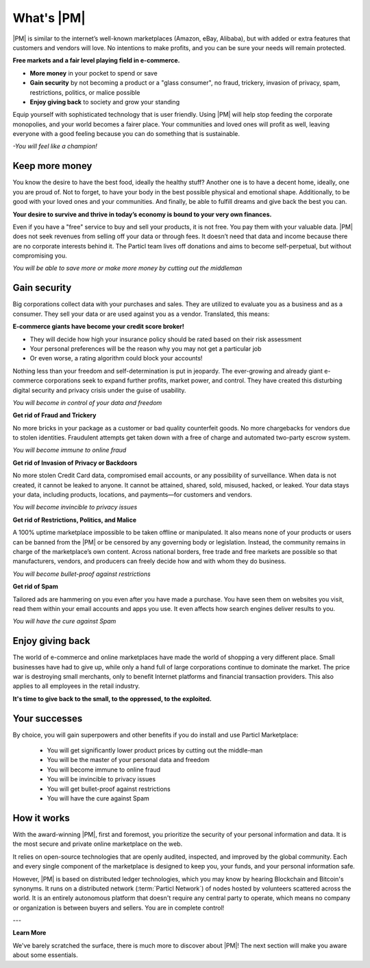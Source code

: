==============
What's |PM|
==============

.. meta::
   :description lang=en: is a marketplace with features that customers and vendors will love. Privacy first, responsible, and sustainable e-commerce.

|PM| is similar to the internet’s well-known marketplaces (Amazon, eBay, Alibaba), but with added or extra features that customers and vendors will love. No intentions to make profits, and you can be sure your needs will remain protected.

**Free markets and a fair level playing field in e-commerce.**

* **More money** in your pocket to spend or save
* **Gain security** by not becoming a product or a "glass consumer", no fraud, trickery, invasion of privacy, spam, restrictions, politics, or malice possible
* **Enjoy giving back** to society and grow your standing

Equip yourself with sophisticated technology that is user friendly. Using |PM| will help stop feeding the corporate monopolies, and your world becomes a fairer place. Your communities and loved ones will profit as well, leaving everyone with a good feeling because you can do something that is sustainable. 

*-You will feel like a champion!*

Keep more money 
----------------

You know the desire to have the best food, ideally the healthy stuff? Another one is to have a decent home, ideally, one you are proud of. Not to forget, to have your body in the best possible physical and emotional shape. Additionally, to be good with your loved ones and your communities. And finally, be able to fulfill dreams and give back the best you can.

**Your desire to survive and thrive in today’s economy is bound to your very own finances.**

Even if you have a "free" service to buy and sell your products, it is not free. You pay them with your valuable data. |PM| does not seek revenues from selling off your data or through fees. It doesn’t need that data and income because there are no corporate interests behind it. The Particl team lives off donations and aims to become self-perpetual, but without compromising you.

*You will be able to save more or make more money by cutting out the middleman*

Gain security
-------------

Big corporations collect data with your purchases and sales. They are utilized to evaluate you as a business and as a consumer. They sell your data or are used against you as a vendor. Translated, this means: 

**E-commerce giants have become your credit score broker!**

* They will decide how high your insurance policy should be rated based on their risk assessment 
* Your personal preferences will be the reason why you may not get a particular job 
* Or even worse, a rating algorithm could block your accounts! 

Nothing less than your freedom and self-determination is put in jeopardy. The ever-growing and already giant e-commerce corporations seek to expand further profits, market power, and control. They have created this disturbing digital security and privacy crisis under the guise of usability.

*You will become in control of your data and freedom*

**Get rid of Fraud and Trickery**

No more bricks in your package as a customer or bad quality counterfeit goods. No more chargebacks for vendors due to stolen identities. Fraudulent attempts get taken down with a free of charge and automated two-party escrow system. 

*You will become immune to online fraud*

**Get rid of Invasion of Privacy or Backdoors** 

No more stolen Credit Card data, compromised email accounts, or any possibility of surveillance. When data is not created, it cannot be leaked to anyone. It cannot be attained, shared, sold, misused, hacked, or leaked. Your data stays your data, including products, locations, and payments—for customers and vendors.

*You will become invincible to privacy issues*

**Get rid of Restrictions, Politics, and Malice**

A 100% uptime marketplace impossible to be taken offline or manipulated. It also means none of your products or users can be banned from the |PM| or be censored by any governing body or legislation. Instead, the community remains in charge of the marketplace’s own content. Across national borders, free trade and free markets are possible so that manufacturers, vendors, and producers can freely decide how and with whom they do business.

*You will become bullet-proof against restrictions*

**Get rid of Spam**

Tailored ads are hammering on you even after you have made a purchase. You have seen them on websites you visit, read them within your email accounts and apps you use. It even affects how search engines deliver results to you. 

*You will have the cure against Spam*

Enjoy giving back
-----------------

The world of e-commerce and online marketplaces have made the world of shopping a very different place. Small businesses have had to give up, while only a hand full of large corporations continue to dominate the market. The price war is destroying small merchants, only to benefit Internet platforms and financial transaction providers. This also applies to all employees in the retail industry.

**It's time to give back to the small, to the oppressed, to the exploited.** 

Your successes
--------------

By choice, you will gain superpowers and other benefits if you do install and use Particl Marketplace:

	* You will get significantly lower product prices by cutting out the middle-man
	* You will be the master of your personal data and freedom
	* You will become immune to online fraud
	* You will be invincible to privacy issues
	* You will get bullet-proof against restrictions
	* You will have the cure against Spam

How it works
-------------

With the award-winning |PM|, first and foremost, you prioritize the security of your personal information and data. It is the most secure and private online marketplace on the web. 

It relies on open-source technologies that are openly audited, inspected, and improved by the global community. Each and every single component of the marketplace is designed to keep you, your funds, and your personal information safe.

However, |PM| is based on distributed ledger technologies, which you may know by hearing Blockchain and Bitcoin's synonyms. It runs on a distributed network (:term:`Particl Network`) of nodes hosted by volunteers scattered across the world. It is an entirely autonomous platform that doesn't require any central party to operate, which means no company or organization is between buyers and sellers. You are in complete control!

.. raw:: html

    <div style="text-align: center; margin-bottom: 2em;">
    <iframe width="100%" height="390" src="https://www.youtube.com/embed/IC9yY3MThoo" frameborder="0" allow="autoplay; encrypted-media" allowfullscreen></iframe>
    </div>

---

**Learn More**

We've barely scratched the surface, there is much more to discover about |PM|! The next section will make you aware about some essentials.